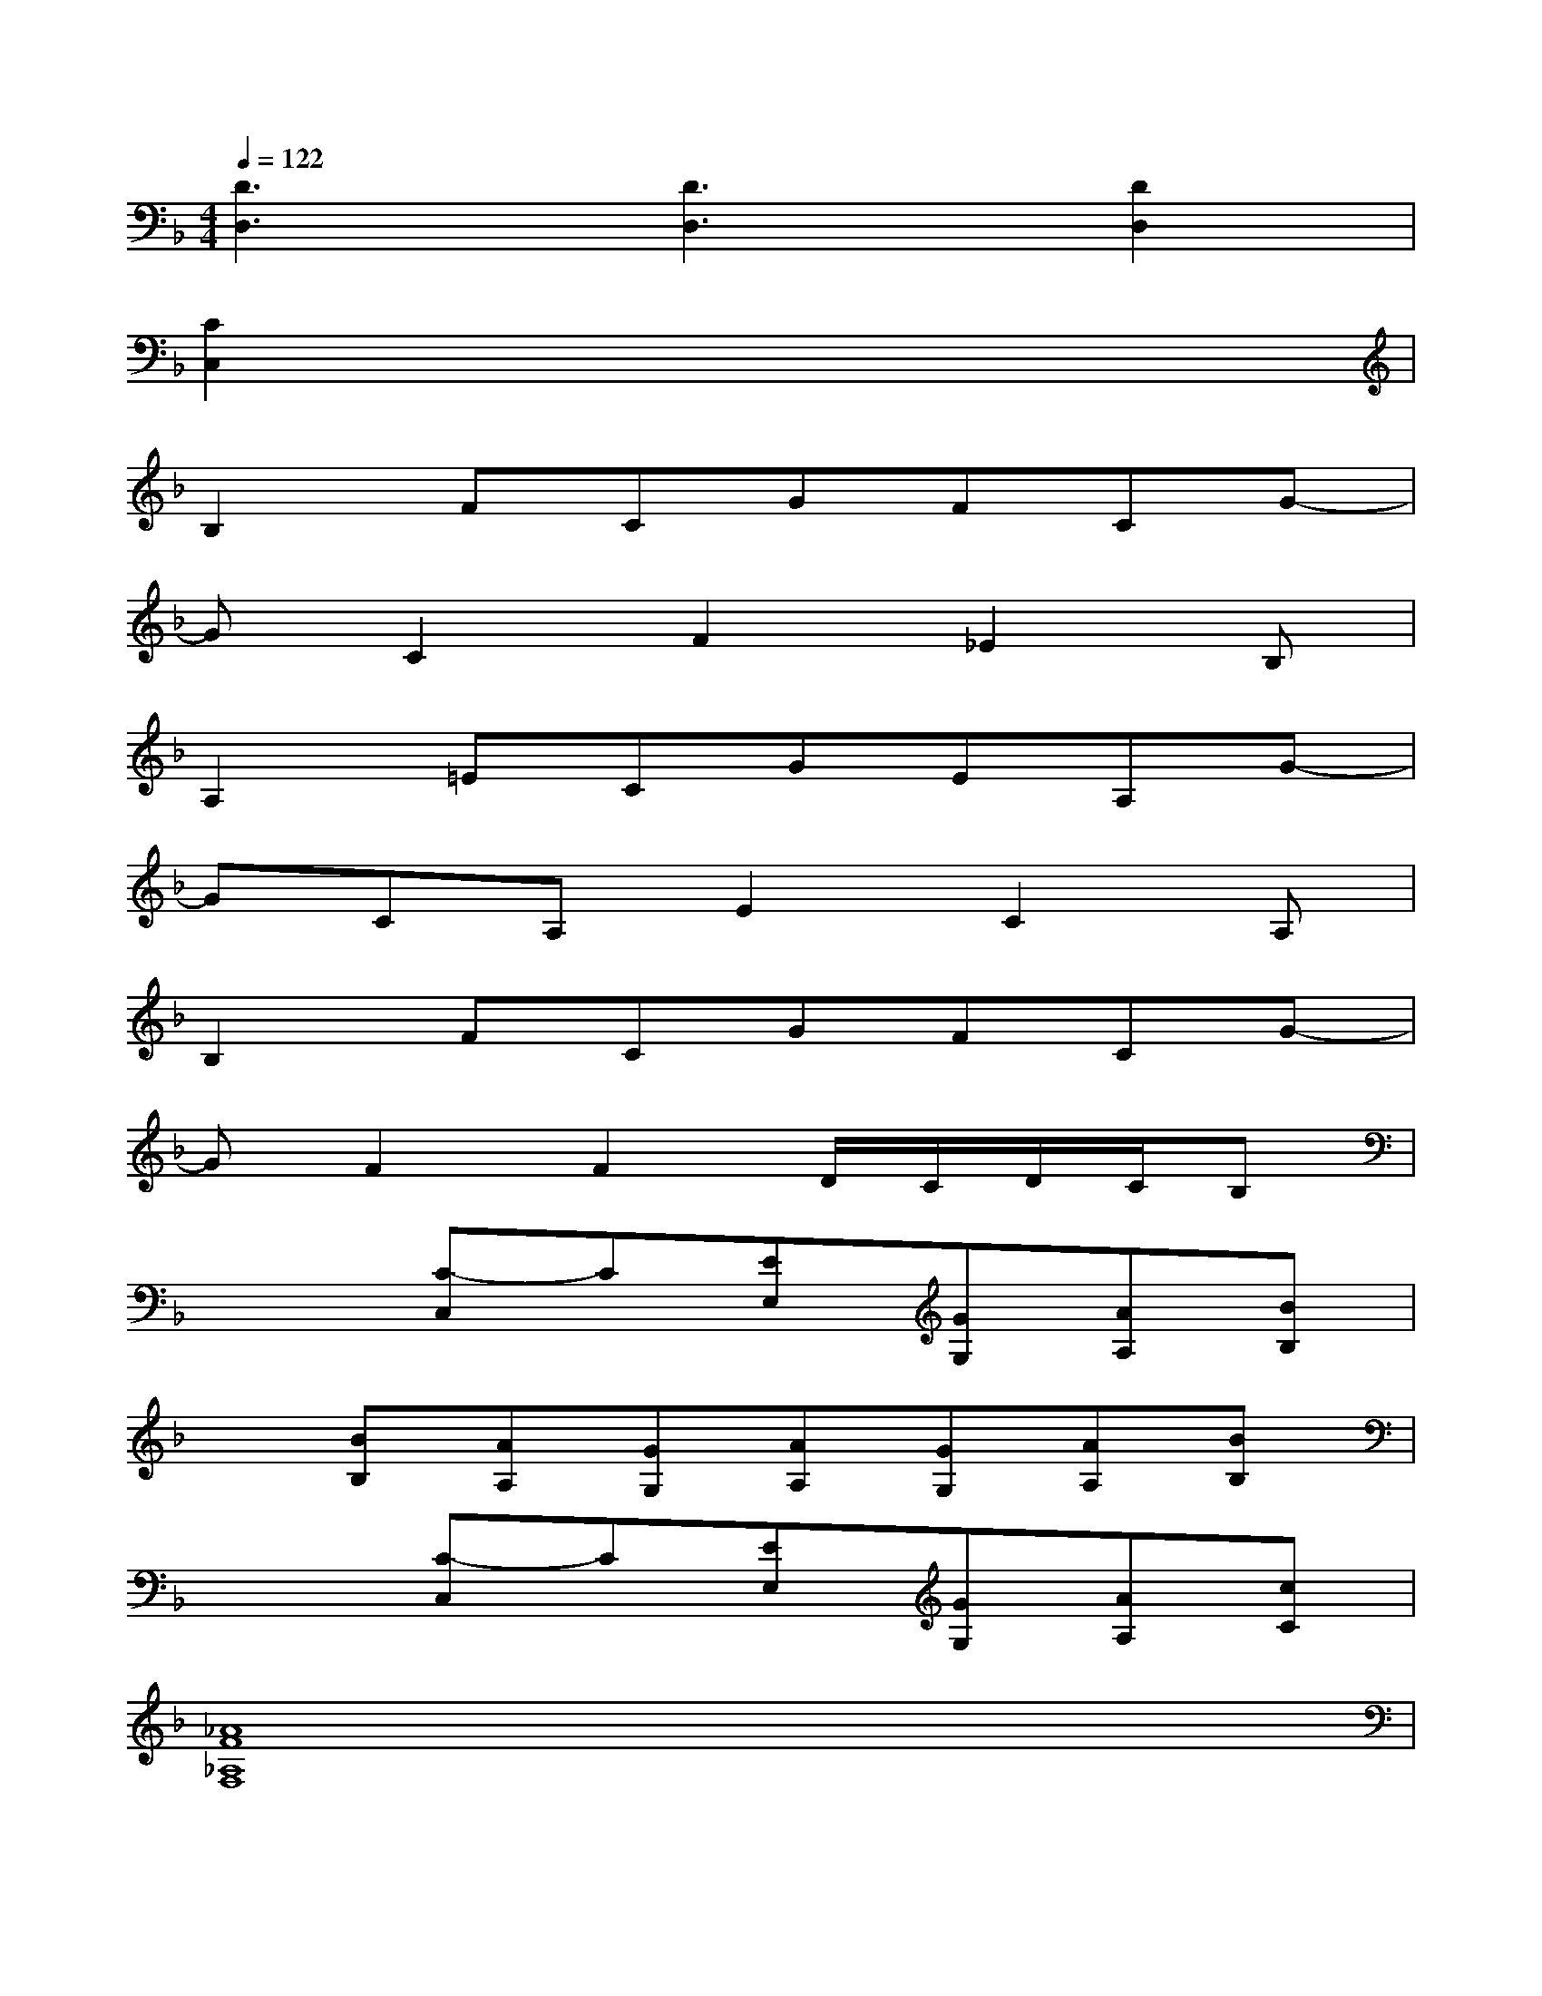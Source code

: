 X:1
T:
M:4/4
L:1/8
Q:1/4=122
K:F%1flats
V:1
[D3D,3][D3D,3][D2D,2]|
[C2C,2]x6|
B,2FCGFCG-|
GC2F2_E2B,|
A,2=ECGEA,G-|
GCA,E2C2A,|
B,2FCGFCG-|
GF2F2D/2C/2D/2C/2B,|
x2[C-C,]C[EE,][GG,][AA,][BB,]|
x[BB,][AA,][GG,][AA,][GG,][AA,][BB,]|
x2[C-C,]C[EE,][GG,][AA,][cC]|
[_A8F8_A,8F,8]|
[F3/2C3/2-=A,3/2-F,3/2-][C/2A,/2F,/2][F/2C/2A,/2-F,/2]A,/2CDCB,A,|
G,-[B,-G,-][_E-B,-G,-][G3-_E3-B,3-G,3-][G3/2-F3/2_E3/2-B,3/2-G,3/2-][G/2_E/2B,/2G,/2]|
[F3/2C3/2-A,3/2-F,3/2-][C/2A,/2F,/2][F/2C/2A,/2-F,/2]A,/2CDCB,A,|
G,-[B,-G,-][_E-B,-G,-][G3-_E3-B,3-G,3-][G3/2-F3/2_E3/2-B,3/2-G,3/2-][G/2_E/2B,/2G,/2]